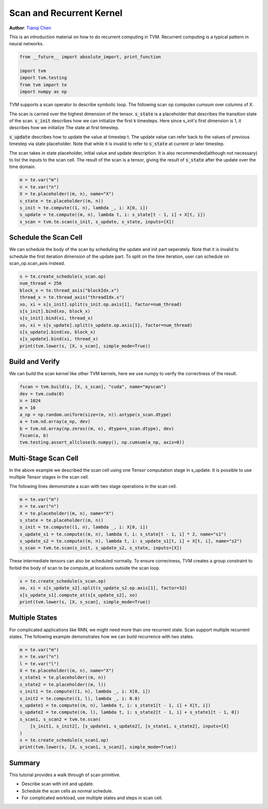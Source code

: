 
.. DO NOT EDIT.
.. THIS FILE WAS AUTOMATICALLY GENERATED BY SPHINX-GALLERY.
.. TO MAKE CHANGES, EDIT THE SOURCE PYTHON FILE:
.. "how_to/work_with_schedules/scan.py"
.. LINE NUMBERS ARE GIVEN BELOW.

.. only:: html

    .. note::
        :class: sphx-glr-download-link-note

        Click :ref:`here <sphx_glr_download_how_to_work_with_schedules_scan.py>`
        to download the full example code

.. rst-class:: sphx-glr-example-title

.. _sphx_glr_how_to_work_with_schedules_scan.py:


Scan and Recurrent Kernel
=========================
**Author**: `Tianqi Chen <https://tqchen.github.io>`_

This is an introduction material on how to do recurrent computing in TVM.
Recurrent computing is a typical pattern in neural networks.

.. GENERATED FROM PYTHON SOURCE LINES 25-32

.. code-block:: default

    from __future__ import absolute_import, print_function

    import tvm
    import tvm.testing
    from tvm import te
    import numpy as np


.. GENERATED FROM PYTHON SOURCE LINES 33-51

TVM supports a scan operator to describe symbolic loop.
The following scan op computes cumsum over columns of X.

The scan is carried over the highest dimension of the tensor.
:code:`s_state` is a placeholder that describes the transition state of the scan.
:code:`s_init` describes how we can initialize the first k timesteps.
Here since s_init's first dimension is 1, it describes how we initialize
The state at first timestep.

:code:`s_update` describes how to update the value at timestep t. The update
value can refer back to the values of previous timestep via state placeholder.
Note that while it is invalid to refer to :code:`s_state` at current or later timestep.

The scan takes in state placeholder, initial value and update description.
It is also recommended(although not necessary) to list the inputs to the scan cell.
The result of the scan is a tensor, giving the result of :code:`s_state` after the
update over the time domain.


.. GENERATED FROM PYTHON SOURCE LINES 51-59

.. code-block:: default

    m = te.var("m")
    n = te.var("n")
    X = te.placeholder((m, n), name="X")
    s_state = te.placeholder((m, n))
    s_init = te.compute((1, n), lambda _, i: X[0, i])
    s_update = te.compute((m, n), lambda t, i: s_state[t - 1, i] + X[t, i])
    s_scan = tvm.te.scan(s_init, s_update, s_state, inputs=[X])


.. GENERATED FROM PYTHON SOURCE LINES 60-67

Schedule the Scan Cell
----------------------
We can schedule the body of the scan by scheduling the update and
init part seperately. Note that it is invalid to schedule the
first iteration dimension of the update part.
To split on the time iteration, user can schedule on scan_op.scan_axis instead.


.. GENERATED FROM PYTHON SOURCE LINES 67-79

.. code-block:: default

    s = te.create_schedule(s_scan.op)
    num_thread = 256
    block_x = te.thread_axis("blockIdx.x")
    thread_x = te.thread_axis("threadIdx.x")
    xo, xi = s[s_init].split(s_init.op.axis[1], factor=num_thread)
    s[s_init].bind(xo, block_x)
    s[s_init].bind(xi, thread_x)
    xo, xi = s[s_update].split(s_update.op.axis[1], factor=num_thread)
    s[s_update].bind(xo, block_x)
    s[s_update].bind(xi, thread_x)
    print(tvm.lower(s, [X, s_scan], simple_mode=True))


.. GENERATED FROM PYTHON SOURCE LINES 80-85

Build and Verify
----------------
We can build the scan kernel like other TVM kernels, here we use
numpy to verify the correctness of the result.


.. GENERATED FROM PYTHON SOURCE LINES 85-95

.. code-block:: default

    fscan = tvm.build(s, [X, s_scan], "cuda", name="myscan")
    dev = tvm.cuda(0)
    n = 1024
    m = 10
    a_np = np.random.uniform(size=(m, n)).astype(s_scan.dtype)
    a = tvm.nd.array(a_np, dev)
    b = tvm.nd.array(np.zeros((m, n), dtype=s_scan.dtype), dev)
    fscan(a, b)
    tvm.testing.assert_allclose(b.numpy(), np.cumsum(a_np, axis=0))


.. GENERATED FROM PYTHON SOURCE LINES 96-105

Multi-Stage Scan Cell
---------------------
In the above example we described the scan cell using one Tensor
computation stage in s_update. It is possible to use multiple
Tensor stages in the scan cell.

The following lines demonstrate a scan with two stage operations
in the scan cell.


.. GENERATED FROM PYTHON SOURCE LINES 105-114

.. code-block:: default

    m = te.var("m")
    n = te.var("n")
    X = te.placeholder((m, n), name="X")
    s_state = te.placeholder((m, n))
    s_init = te.compute((1, n), lambda _, i: X[0, i])
    s_update_s1 = te.compute((m, n), lambda t, i: s_state[t - 1, i] * 2, name="s1")
    s_update_s2 = te.compute((m, n), lambda t, i: s_update_s1[t, i] + X[t, i], name="s2")
    s_scan = tvm.te.scan(s_init, s_update_s2, s_state, inputs=[X])


.. GENERATED FROM PYTHON SOURCE LINES 115-119

These intermediate tensors can also be scheduled normally.
To ensure correctness, TVM creates a group constraint to forbid
the body of scan to be compute_at locations outside the scan loop.


.. GENERATED FROM PYTHON SOURCE LINES 119-124

.. code-block:: default

    s = te.create_schedule(s_scan.op)
    xo, xi = s[s_update_s2].split(s_update_s2.op.axis[1], factor=32)
    s[s_update_s1].compute_at(s[s_update_s2], xo)
    print(tvm.lower(s, [X, s_scan], simple_mode=True))


.. GENERATED FROM PYTHON SOURCE LINES 125-131

Multiple States
---------------
For complicated applications like RNN, we might need more than one
recurrent state. Scan support multiple recurrent states.
The following example demonstrates how we can build recurrence with two states.


.. GENERATED FROM PYTHON SOURCE LINES 131-147

.. code-block:: default

    m = te.var("m")
    n = te.var("n")
    l = te.var("l")
    X = te.placeholder((m, n), name="X")
    s_state1 = te.placeholder((m, n))
    s_state2 = te.placeholder((m, l))
    s_init1 = te.compute((1, n), lambda _, i: X[0, i])
    s_init2 = te.compute((1, l), lambda _, i: 0.0)
    s_update1 = te.compute((m, n), lambda t, i: s_state1[t - 1, i] + X[t, i])
    s_update2 = te.compute((m, l), lambda t, i: s_state2[t - 1, i] + s_state1[t - 1, 0])
    s_scan1, s_scan2 = tvm.te.scan(
        [s_init1, s_init2], [s_update1, s_update2], [s_state1, s_state2], inputs=[X]
    )
    s = te.create_schedule(s_scan1.op)
    print(tvm.lower(s, [X, s_scan1, s_scan2], simple_mode=True))


.. GENERATED FROM PYTHON SOURCE LINES 148-155

Summary
-------
This tutorial provides a walk through of scan primitive.

- Describe scan with init and update.
- Schedule the scan cells as normal schedule.
- For complicated workload, use multiple states and steps in scan cell.


.. _sphx_glr_download_how_to_work_with_schedules_scan.py:


.. only :: html

 .. container:: sphx-glr-footer
    :class: sphx-glr-footer-example



  .. container:: sphx-glr-download sphx-glr-download-python

     :download:`Download Python source code: scan.py <scan.py>`



  .. container:: sphx-glr-download sphx-glr-download-jupyter

     :download:`Download Jupyter notebook: scan.ipynb <scan.ipynb>`


.. only:: html

 .. rst-class:: sphx-glr-signature

    `Gallery generated by Sphinx-Gallery <https://sphinx-gallery.github.io>`_
